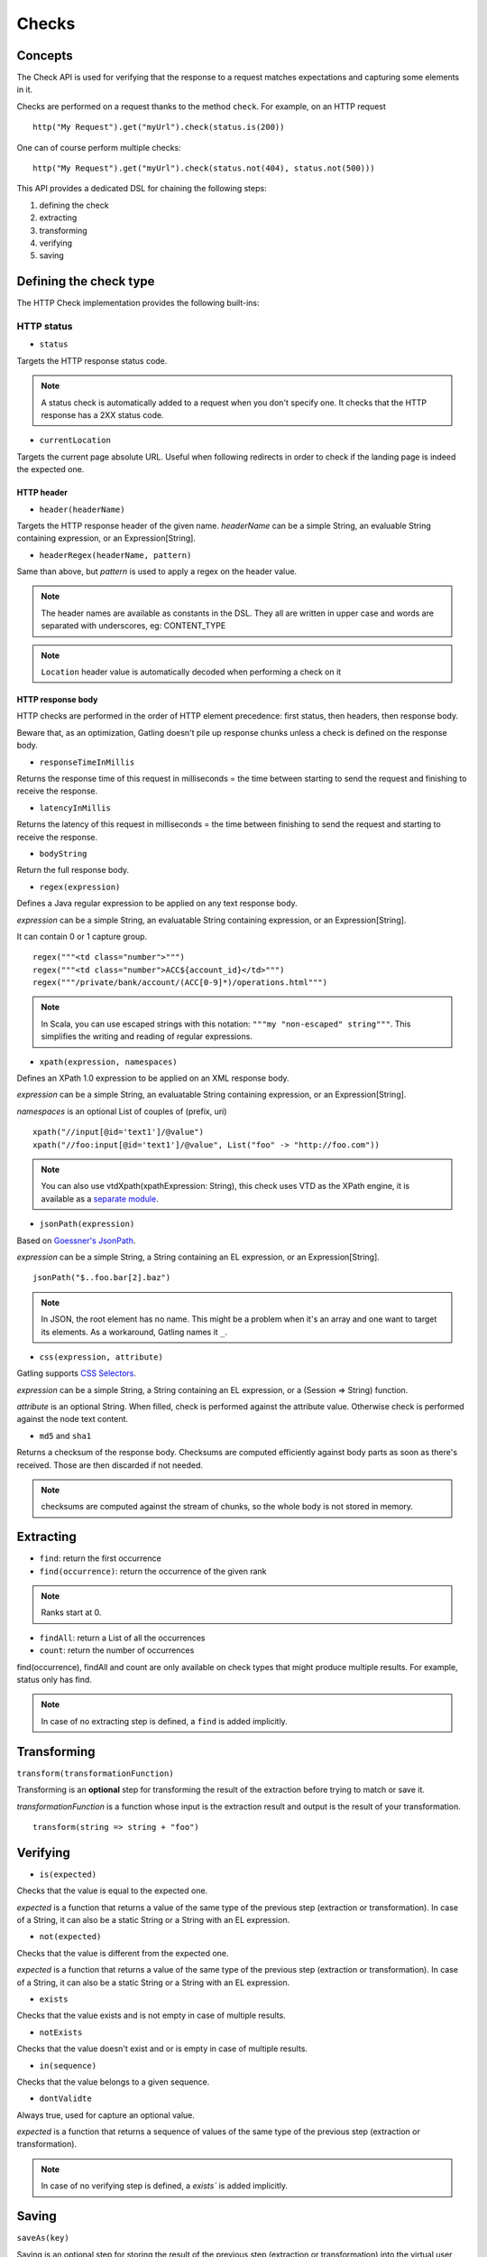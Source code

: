 .. _http-check:

######
Checks
######

Concepts
========

The Check API is used for verifying that the response to a request matches expectations and capturing some elements in it.

Checks are performed on a request thanks to the method ``check``.
For example, on an HTTP request ::

	http("My Request").get("myUrl").check(status.is(200))

One can of course perform multiple checks::

	http("My Request").get("myUrl").check(status.not(404), status.not(500)))


This API provides a dedicated DSL for chaining the following steps:

1. defining the check
2. extracting
3. transforming
4. verifying
5. saving

Defining the check type
=======================

The HTTP Check implementation provides the following built-ins:

HTTP status
************

.. _http-check-status:

* ``status``

Targets the HTTP response status code.

.. note:: A status check is automatically added to a request when you don't specify one.
          It checks that the HTTP response has a 2XX status code.

.. _http-check-current-location:

* ``currentLocation``

Targets the current page absolute URL.
Useful when following redirects in order to check if the landing page is indeed the expected one.


HTTP header
-----------

.. _http-check-header:

* ``header(headerName)``

Targets the HTTP response header of the given name.
*headerName* can be a simple String, an evaluable String containing expression, or an Expression[String].

.. _http-check-header-regex:

* ``headerRegex(headerName, pattern)``

Same than above, but *pattern* is used to apply a regex on the header value.

.. note:: The header names are available as constants in the DSL. They all are written in upper case and words are separated with underscores, eg: CONTENT_TYPE

.. note:: ``Location`` header value is automatically decoded when performing a check on it

.. _http-check-response-body:

HTTP response body
------------------

HTTP checks are performed in the order of HTTP element precedence: first status, then headers, then response body.

Beware that, as an optimization, Gatling doesn't pile up response chunks unless a check is defined on the response body.

.. _check-response-time:

* ``responseTimeInMillis``

Returns the response time of this request in milliseconds = the time between starting to send the request and finishing to receive the response.

* ``latencyInMillis``

Returns the latency of this request in milliseconds = the time between finishing to send the request and starting to receive the response.

* ``bodyString``

Return the full response body.

* ``regex(expression)``

Defines a Java regular expression to be applied on any text response body.

*expression* can be a simple String, an evaluatable String containing expression, or an Expression[String].

It can contain 0 or 1 capture group.

::

	regex("""<td class="number">""")
	regex("""<td class="number">ACC${account_id}</td>""")
	regex("""/private/bank/account/(ACC[0-9]*)/operations.html""")

.. note:: In Scala, you can use escaped strings with this notation: ``"""my "non-escaped" string"""``.
          This simplifies the writing and reading of regular expressions.

* ``xpath(expression, namespaces)``

Defines an XPath 1.0 expression to be applied on an XML response body.

*expression* can be a simple String, an evaluatable String containing expression, or an Expression[String].

*namespaces* is an optional List of couples of (prefix, uri)

::

	xpath("//input[@id='text1']/@value")
	xpath("//foo:input[@id='text1']/@value", List("foo" -> "http://foo.com"))

.. note:: You can also use vtdXpath(xpathExpression: String), this check uses VTD as the XPath engine,
          it is available as a `separate module <https://github.com/excilys/gatling-vtd>`_.

* ``jsonPath(expression)``

Based on `Goessner's JsonPath <http://goessner.net/articles/JsonPath>`_.

*expression* can be a simple String, a String containing an EL expression, or an Expression[String].

::

	jsonPath("$..foo.bar[2].baz")

.. note:: In JSON, the root element has no name.
          This might be a problem when it's an array and one want to target its elements.
          As a workaround, Gatling names it ``_``.

.. _http-check-css:

* ``css(expression, attribute)``

Gatling supports `CSS Selectors <http://jodd.org/doc/csselly>`_.

*expression* can be a simple String, a String containing an EL expression, or a (Session => String) function.

*attribute* is an optional String.
When filled, check is performed against the attribute value.
Otherwise check is performed against the node text content.

.. _http-check-checksum:

* ``md5`` and ``sha1``

Returns a checksum of the response body.
Checksums are computed efficiently against body parts as soon as there's received.
Those are then discarded if not needed.

.. note:: checksums are computed against the stream of chunks, so the whole body is not stored in memory.

Extracting
==========

* ``find``: return the first occurrence

* ``find(occurrence)``: return the occurrence of the given rank

.. note:: Ranks start at 0.

* ``findAll``: return a List of all the occurrences

* ``count``: return the number of occurrences

find(occurrence), findAll and count are only available on check types that might produce multiple results.
For example, status only has find.

.. note:: In case of no extracting step is defined, a ``find`` is added implicitly.

Transforming
============

``transform(transformationFunction)``

Transforming is an **optional** step for transforming the result of the extraction before trying to match or save it.

*transformationFunction* is a function whose input is the extraction result and output is the result of your transformation.

::

	transform(string => string + "foo")

Verifying
=========

* ``is(expected)``

Checks that the value is equal to the expected one.

*expected* is a function that returns a value of the same type of the previous step (extraction or transformation).
In case of a String, it can also be a static String or a String with an EL expression.

* ``not(expected)``

Checks that the value is different from the expected one.

*expected* is a function that returns a value of the same type of the previous step (extraction or transformation).
In case of a String, it can also be a static String or a String with an EL expression.

* ``exists``

Checks that the value exists and is not empty in case of multiple results.

* ``notExists``

Checks that the value doesn't exist and or is empty in case of multiple results.

* ``in(sequence)``

Checks that the value belongs to a given sequence.

.. _http-check-whatever:

* ``dontValidte``

Always true, used for capture an optional value.

*expected* is a function that returns a sequence of values of the same type of the previous step (extraction or transformation).

.. note:: In case of no verifying step is defined, a `exists`` is added implicitly.

.. _http-check-saveas:

Saving
======

``saveAs(key)``

Saving is an optional step for storing the result of the previous step (extraction or transformation) into the virtual user Session, so that it can be reused later.

*key* is a String

Putting it all together
=======================

To help you understand the checks, here is a list of examples:

::

	check(regex("""https://(.*)""").count.is(5))

Verifies that there are exactly 5 HTTPS links in the response

::

	check(regex("""https://(.*)/.*""")
	      .findAll
	      .is(List("www.google.com", "www.mysecuredsite.com"))

Verifies that there are two secured links pointing at the specified websites.

::

	check(status.is(200))

Verifies that the status is equal to 200

::

	check(status.in(200 to 210))

Verifies that the status is one of: 200, 201, 202, ..., 209, 210

::

	check(regex("aWord").find(1).exists))

Verifies that there are at least **two** occurrences of "aWord"

::

	check(regex("aWord").notExists)

Verifies that the response doesn't contain "aWord"